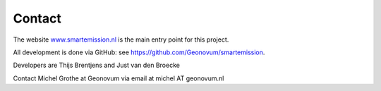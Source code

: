 .. _contact:

Contact
=======

The website `www.smartemission.nl <http://www.smartemission.nl>`_ is the main entry point for this project.

All development is done via GitHub: see https://github.com/Geonovum/smartemission.

Developers are Thijs Brentjens and Just van den Broecke

Contact Michel Grothe at Geonovum via email at michel AT geonovum.nl




